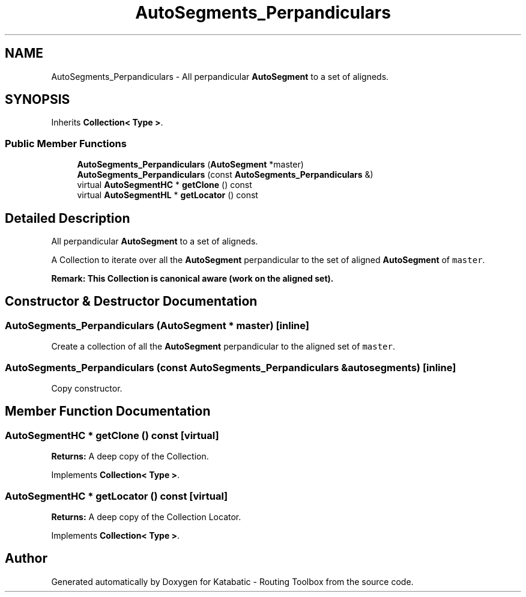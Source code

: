.TH "AutoSegments_Perpandiculars" 3 "Fri Oct 1 2021" "Version 1.0" "Katabatic - Routing Toolbox" \" -*- nroff -*-
.ad l
.nh
.SH NAME
AutoSegments_Perpandiculars \- All perpandicular \fBAutoSegment\fP to a set of aligneds\&.  

.SH SYNOPSIS
.br
.PP
.PP
Inherits \fBCollection< Type >\fP\&.
.SS "Public Member Functions"

.in +1c
.ti -1c
.RI "\fBAutoSegments_Perpandiculars\fP (\fBAutoSegment\fP *master)"
.br
.ti -1c
.RI "\fBAutoSegments_Perpandiculars\fP (const \fBAutoSegments_Perpandiculars\fP &)"
.br
.ti -1c
.RI "virtual \fBAutoSegmentHC\fP * \fBgetClone\fP () const"
.br
.ti -1c
.RI "virtual \fBAutoSegmentHL\fP * \fBgetLocator\fP () const"
.br
.in -1c
.SH "Detailed Description"
.PP 
All perpandicular \fBAutoSegment\fP to a set of aligneds\&. 

A Collection to iterate over all the \fBAutoSegment\fP perpandicular to the set of aligned \fBAutoSegment\fP of \fCmaster\fP\&.
.PP
\fBRemark: This Collection is canonical aware (work on the aligned set)\&.\fP
.RS 4

.RE
.PP

.SH "Constructor & Destructor Documentation"
.PP 
.SS "\fBAutoSegments_Perpandiculars\fP (\fBAutoSegment\fP * master)\fC [inline]\fP"
Create a collection of all the \fBAutoSegment\fP perpandicular to the aligned set of \fCmaster\fP\&. 
.SS "\fBAutoSegments_Perpandiculars\fP (const \fBAutoSegments_Perpandiculars\fP & autosegments)\fC [inline]\fP"
Copy constructor\&. 
.SH "Member Function Documentation"
.PP 
.SS "\fBAutoSegmentHC\fP * getClone () const\fC [virtual]\fP"
\fBReturns:\fP A deep copy of the Collection\&. 
.PP
Implements \fBCollection< Type >\fP\&.
.SS "\fBAutoSegmentHC\fP * getLocator () const\fC [virtual]\fP"
\fBReturns:\fP A deep copy of the Collection Locator\&. 
.PP
Implements \fBCollection< Type >\fP\&.

.SH "Author"
.PP 
Generated automatically by Doxygen for Katabatic - Routing Toolbox from the source code\&.
